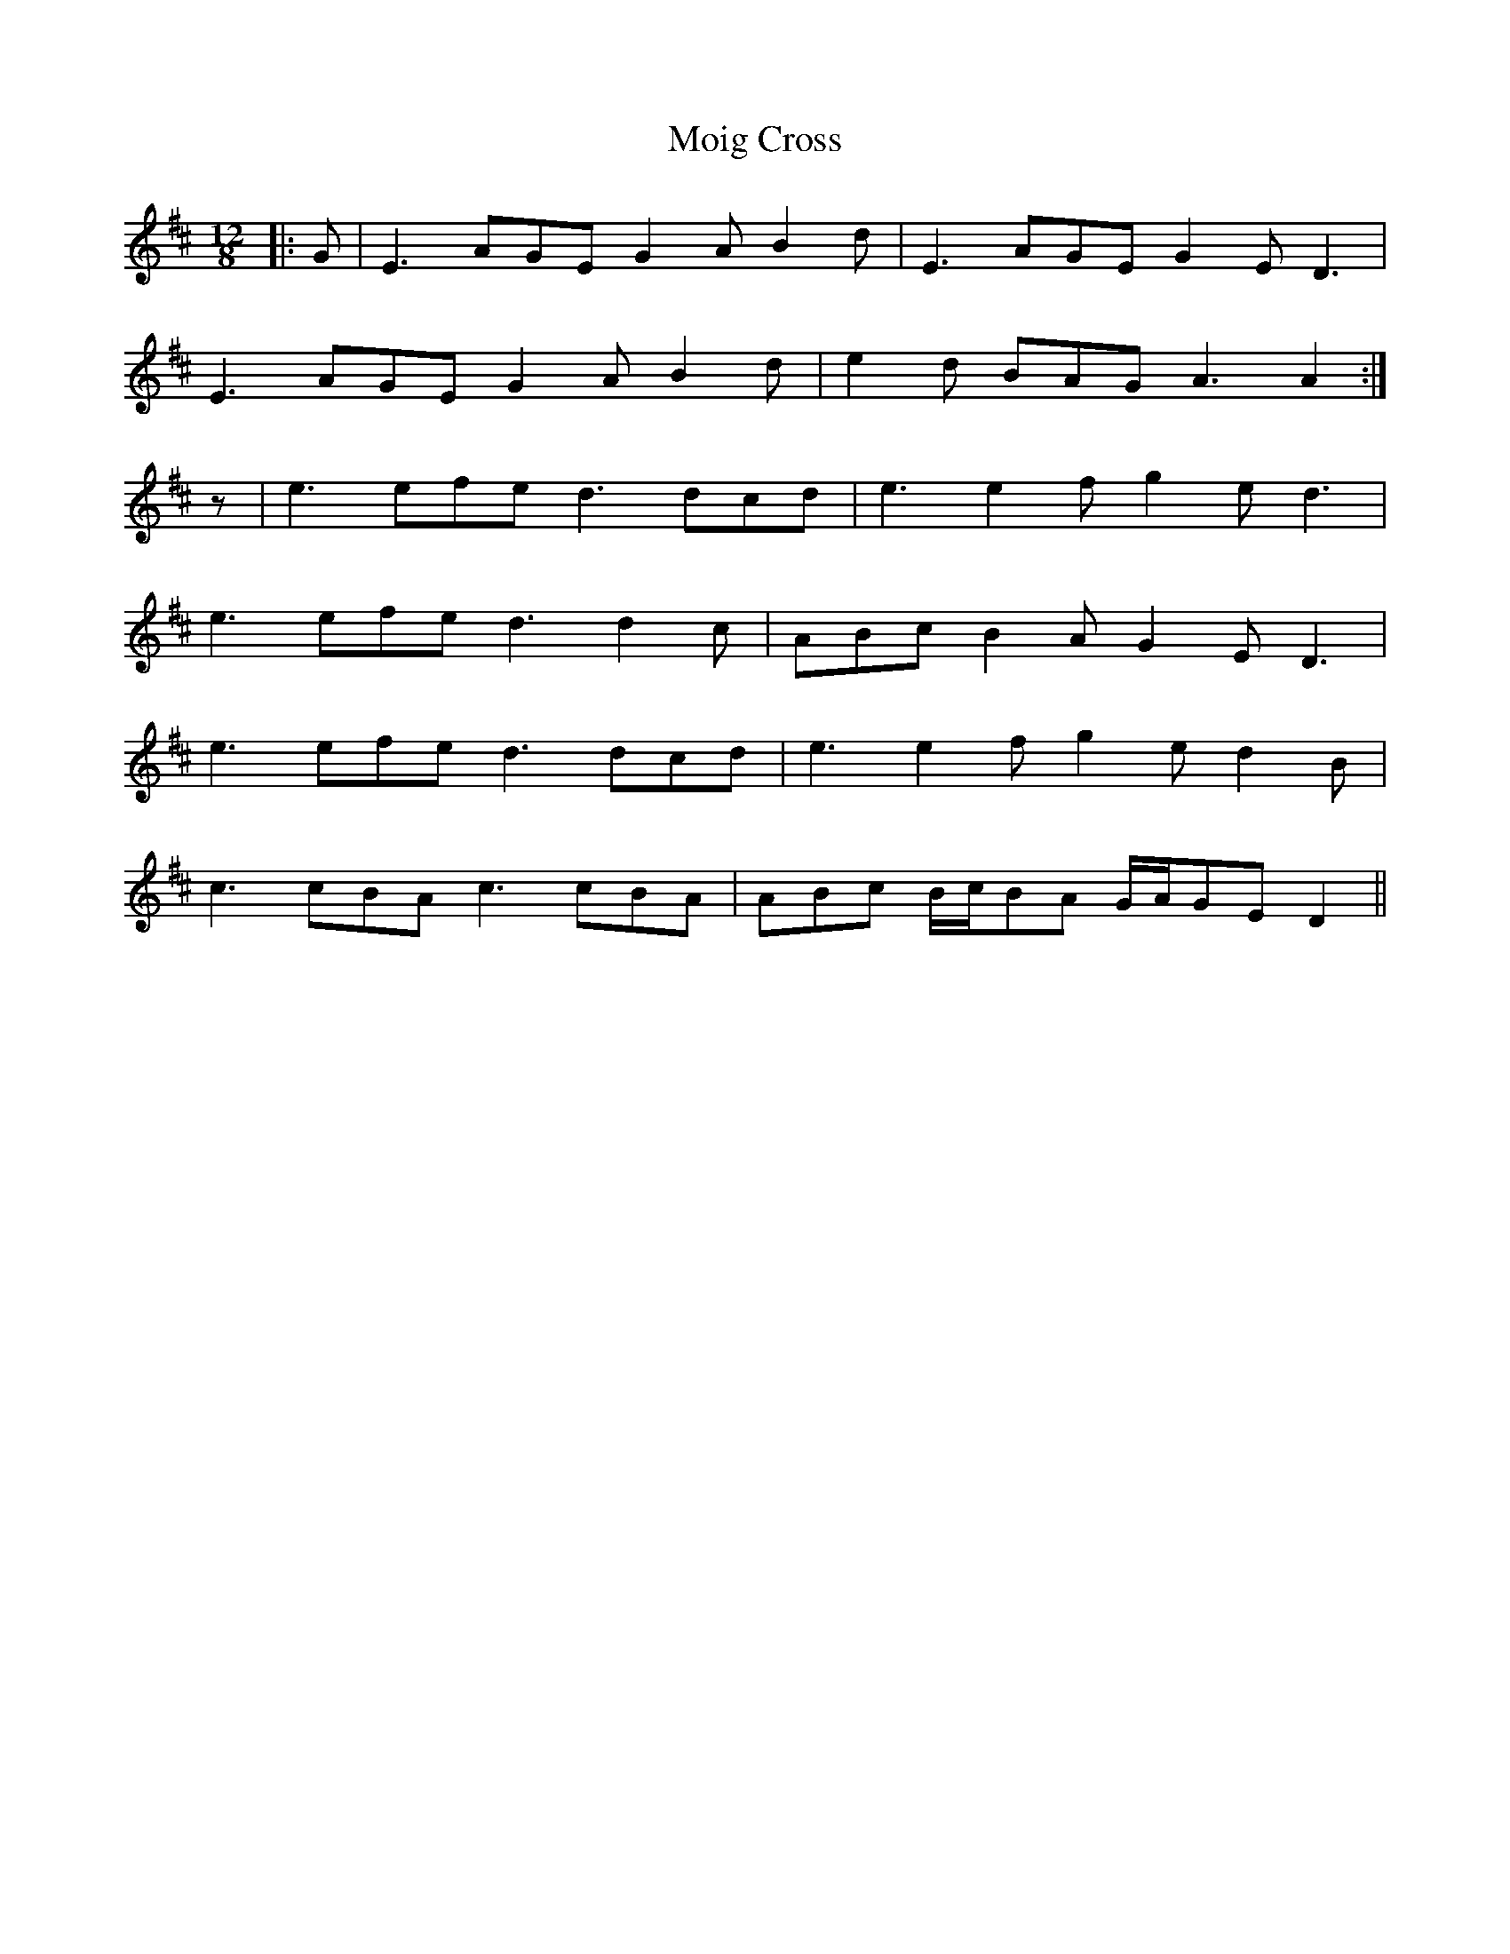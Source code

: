 X: 27411
T: Moig Cross
R: slide
M: 12/8
K: Amixolydian
|:G|E3 AGE G2 A B2 d|E3 AGE G2 E D3|
E3 AGE G2 A B2 d|e2 d BAG A3 A2:|
z|e3 efe d3 dcd|e3 e2 f g2 e d3|
e3 efe d3 d2 c|ABc B2 A G2 E D3|
e3 efe d3 dcd|e3 e2 f g2 e d2 B|
c3 cBA c3 cBA|ABc B/c/BA G/A/GE D2||

